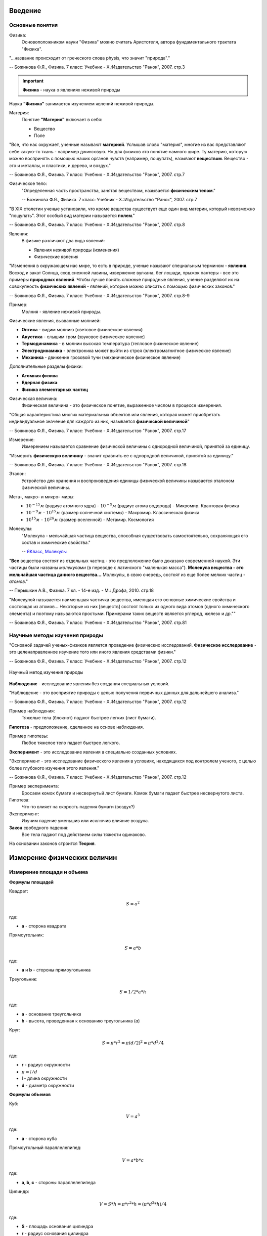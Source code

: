 .. _rst_physics7_intro_intro:

Введение
========

Основные понятия
----------------

Физика:
    Основоположником науки "Физика" можно считать Аристотеля, автора
    фундаментального трактата "Физика".

"...название происходит от греческого слова physis, что значит "природа"."

-- Божинова Ф.Я., Физика. 7 класс: Учебник - Х.:Издательство "Ранок", 2007. стр.3

.. important::
    **Физика** - наука о явлениях неживой природы

Наука **"Физика"** занимается изучением явлений неживой природы.

Материя:
    Понятие **"Материя"** включает в себя:

    - Вещество
    - Поле

"Все, что нас окружает, ученные называют **материей**.
Услышав слово "материя", многие из вас представляют себе какую-то ткань - например джинсовую.
Но для физиков это понятие намного шире.
Ту материю, которую можно воспринять с помощью наших органов чувств (например, пощупать), называют **веществом**.
Вещество - это и металлы, и пластики, и дерево, и воздух."

-- Божинова Ф.Я., Физика. 7 класс: Учебник - Х.:Издательство "Ранок", 2007. стр.7

Физическое тело:
    "Определенная часть пространства, занятая веществом, называется **физическим телом**."

    -- Божинова Ф.Я., Физика. 7 класс: Учебник - Х.:Издательство "Ранок", 2007. стр.7

"В ХIХ столетии ученые установили, что кроме вещества существует еще один вид материи,
который невозможно "пощупать". Этот особый вид материи называется **полем**."

-- Божинова Ф.Я., Физика. 7 класс: Учебник - Х.:Издательство "Ранок", 2007. стр.8

Явления:
    В физике различают два вида явлений:

    - Явления неживой природы (изменения)
    - Физические явления

"Изменения в окружающем нас мире, то есть в природе, ученые называют специальным термином - **явления**.
Восход и закат Солнца, сход снежной лавины, извержение вулкана, бег лошади,
прыжок пантеры - все это примеры **природных явлений**.
Чтобы лучше понять сложные природные явления, ученые разделяют их
на совокупность **физических явлений** - явлений, которые можно описать с помощью физических законов."

-- Божинова Ф.Я., Физика. 7 класс: Учебник - Х.:Издательство "Ранок", 2007. стр.8-9

Пример:
    Молния - явление неживой природы.

Физические явления, вызванные молнией:

- **Оптика** - видим молнию (световое физическое явления)
- **Акустика** - слышим гром (звуковое физическое явление)
- **Термодинамика** - в молнии высокая температура (тепловое физическое явление)
- **Электродинамика** - электроника может выйти из строя (электромагнитное физическое явление)
- **Механика** - движение грозовой тучи (механическое физическое явление)

Дополнительные разделы физики:

- **Атомная физика**
- **Ядерная физика**
- **Физика элементарных частиц**

Физическая величина:
    Физическая величина - это физическое понятие, выраженное числом в процессе измерения.

"Общая характеристика многих материальных объектов или явления,
которая может приобретать индивидуальное значение для каждого из них,
называется **физической величиной**"

-- Божинова Ф.Я., Физика. 7 класс: Учебник - Х.:Издательство "Ранок", 2007. стр.17

Измерение:
    Измерением называется сравнение физической величины с однородной величиной, принятой за единицу.

"Измерить **физическую величину** - значит сравнить ее с однородной величиной, принятой за единицу."

-- Божинова Ф.Я., Физика. 7 класс: Учебник - Х.:Издательство "Ранок", 2007. стр.18

Эталон:
    Устройство для хранения и воспроизведения единицы физической величины называется эталоном физической величины.

Мега-, макро- и микро- миры:
    - :math:`10^{-15} м` (радиус атомного ядра) - :math:`10^{-9} м` (радиус атома водорода) - Микромир. Квантовая физика
    - :math:`10^{-9} м` - :math:`10^{15} м` (размер солнечной системы) - Макромир. Классическая физика
    - :math:`10^{15} м` - :math:`10^{26} м` (размер вселенной) - Мегамир. Космология

Молекулы:
    "Молекула - мельчайшая частица вещества, способная существовать самостоятельно,
    сохраняющая его состав и химические свойства."

    -- `ЯКласс, Молекулы`_

"**Все** вещества состоят из отдельных частиц - это предположение было доказано современной наукой.
Эти частицы были названы *молекулами* (в переводе с латинского "маленькая масса").
**Молекула вещества - это мельчайшая частица данного вещества...**
Молекулы, в свою очередь, состоят из еще более мелких частиц - *атомов*."

-- Перышкин А.В., Физика. 7 кл. - 14-е изд. - М.: Дрофа, 2010. стр.18

"Молекулой называется наименьшая частичка вещества,
имеющая его основные химические свойства и состоящая из атомов...
Некоторые из них [веществ] состоят только из одного вида атомов (одного химического элемента)
и поэтому называются простыми. Примерами таких веществ является углерод, железо и др.""

-- Божинова Ф.Я., Физика. 7 класс: Учебник - Х.:Издательство "Ранок", 2007. стр.81

Научные методы изучения природы
-------------------------------

"Основной задачей ученых-физиков является проведение физических исследований.
**Физическое исследование** - это целенаправленное изучение того или иного явления средствами физики."

-- Божинова Ф.Я., Физика. 7 класс: Учебник - Х.:Издательство "Ранок", 2007. стр.12

.. figure:: images/scientific_method_01.png
   :width: 550px
   :align: center

   Научный метод изучения природы

**Наблюдение** - исследование явления без создания специальных условий.

"Наблюдение - это восприятие природы с целью получения первичных данных для дальнейшего анализа."

-- Божинова Ф.Я., Физика. 7 класс: Учебник - Х.:Издательство "Ранок", 2007. стр.12

Пример наблюдения:
    Тяжелые тела (блокнот) падают быстрее легких (лист бумаги).

**Гипотеза** - предположение, сделанное на основе наблюдения.

Пример гипотезы:
    Любое тяжелое тело падает быстрее легкого.

**Эксперимент** - это исследование явления в специально созданных условиях.

"Эксперимент - это исследование физического явления в условиях,
находящихся под контролем ученого, с целью более глубокого изучения этого явления."

-- Божинова Ф.Я., Физика. 7 класс: Учебник - Х.:Издательство "Ранок", 2007. стр.12

Пример эксперимента:
    Бросаем комок бумаги и несвернутый лист бумаги.
    Комок бумаги падает быстрее несвернутого листа.

Гипотеза:
    Что-то влияет на скорость падения бумаги (воздух?)

Эксперимент:
    Изучим падение уменьшив или исключив влияние воздуха.

**Закон** свободного падения:
    Все тела падают под действием силы тяжести одинаково.

На основании законов строится **Теория**.

Измерение физических величин
============================

Измерение площади и объема
--------------------------

**Формулы площадей**

Квадрат:

.. math::
    S = a^2

где:

- **a** - сторона квадрата

Прямоугольник:

.. math::
    S = a*b

где:

- **a** и **b** - стороны прямоугольника

Треугольник:

.. math::
    S = 1/2 * a * h

где:

- **a** - основание треугольника
- **h** - высота, проведенная к основанию треугольника (*a*)

Круг:

.. math::
    S = \pi * r^2 = \pi (d/2)^2 = \pi * d^2/4

где:

- **r** - радиус окружности
- :math:`\pi = l/d`
- **l** - длина окружности
- **d** - диаметр окружности

**Формулы объемов**

Куб:

.. math:: V = a^3

где:

- **a** - сторона куба

Прямоугольный параллелепипед:

.. math:: V = a*b*c

где:

- **a, b, c** - стороны параллелепипеда

Цилиндр:

.. math:: V = S*h = \pi * r^2 * h = (\pi * d^2 * h)/ 4

где:

- **S** - площадь основания цилиндра
- **r** - радиус основания цилиндра
- **h** - высота цилиндра
- **d** - диаметр основания цилиндра

Шар:

.. math:: V = 4/3 * \pi * r^3 = \pi * d^3/6

где:

- **r** - радиус шара
- **d** - диаметр шара

Преобразование единиц измерения физических величин
--------------------------------------------------

Нормализованная форма представления числа:
    Нормализованной называется форма представления числа,
    при которой абсолютное значение мантиссы десятичного числа лежит на полуинтервале [1,10).
    Например: :math:`1.2 * 10^5`

Основные формулы математического преобразования степеней:
    :math:`10^x * 10^y = 10^{x + y}`

    :math:`10^x / 10^y = 10^{x - y}`

    :math:`(10^x)^y = 10^{x * y}`

**Приставки для кратных единиц**

======================  =============  ==================  =======================
Десятичный множитель    Приставка      Обозначение рус.    Обозначение междунар.
======================  =============  ==================  =======================
:math:`10^{-1}`         деци           д                   d
:math:`10^{-2}`         санти          с                   c
:math:`10^{-3}`         милли          м                   m
:math:`10^{-6}`         микро          мк                  µ
:math:`10^{-9}`         нано           н                   n
:math:`10^{-12}`        пико           п                   p
:math:`10^{-15}`        фемто          ф                   f
:math:`10^{-18}`        атто           а                   a
:math:`10^{-21}`        зепто          з                   z
:math:`10^{-24}`        иокто          и                   y
======================  =============  ==================  =======================

**Приставки для дольных единиц**

======================  =============  ==================  =======================
Десятичный множитель    Приставка      Обозначение рус.    Обозначение междунар.
======================  =============  ==================  =======================
:math:`10^{1}`          дека           да                  da
:math:`10^{2}`          гекто          г                   h
:math:`10^{3}`          кило           к                   k
:math:`10^{6}`          мега           М                   M
:math:`10^{9}`          гига           Г                   G
:math:`10^{12}`         тера           Т                   T
:math:`10^{15}`         пета           П                   P
:math:`10^{18}`         экса           Э                   E
:math:`10^{21}`         зетта          З                   Z
:math:`10^{24}`         иотта (йотта)  И                   Y
======================  =============  ==================  =======================

**Преобразование единиц измерения длин**

================  =============================================================  =======================================
Преобразование    Формула преобразования                                         Пример
================  =============================================================  =======================================
милли -> санти    :math:`милли => 10^{-3} = 10^{-1} * 10^{-2} => 10^{-1} санти`  :math:`1 мм = 1 * 10^{-1} см = 0.1 см`
милли -> деци     :math:`милли => 10^{-3} = 10^{-2} * 10^{-1} => 10^{-2} деци`   :math:`1 мм = 1 * 10^{-2} дм = 0.01 дм`
милли -> 1        :math:`милли => 10^{-3}`                                       :math:`1 мм = 1 * 10^{-3} м = 0.001 м`
санти -> милли    :math:`санти => 10^{-2} = 10^{1} * 10^{-3} => 10^{1} милли`    :math:`1 см = 1 * 10^{1} мм = 10 мм`
санти -> деци     :math:`санти => 10^{-2} = 10^{-1} * 10^{-1} => 10^{-1} деци`   :math:`1 см = 1 * 10^{-1} дм = 0.1 дм`
санти -> 1        :math:`санти => 10^{-2}`                                       :math:`1 см = 1 * 10^{-2} м = 0.01 м`
деци -> милли     :math:`деци => 10^{-1} = 10^{2} * 10^{-3} => 10^{2} милли`     :math:`1 дм = 1 * 10^{2} мм = 100 мм`
деци -> санти     :math:`деци => 10^{-1} = 10^{1} * 10^{-2} => 10^{1} санти`     :math:`1 дм = 1 * 10^{1} см = 10 см`
деци -> 1         :math:`деци => 10^{-1}`                                        :math:`1 дм = 1 * 10^{-1} м = 0.1 м`
1 -> милли        :math:`1 => 10^{0} = 10^{3} * 10^{-3} => 10^{3} милли`         :math:`1 м = 1 * 10^{3} мм = 1000 мм`
1 -> санти        :math:`1 => 10^{0} = 10^{2} * 10^{-2} => 10^{2} санти`         :math:`1 м = 1 * 10^{2} мм = 100 см`
1 -> деци         :math:`1 => 10^{0} = 10^{1} * 10^{-1} => 10^{1} деци`          :math:`1 м = 1 * 10^{1} мм = 10 дм`
================  =============================================================  =======================================

**Преобразование единиц измерения площадей**

==============================  ==========================================================================  ===============================================
Преобразование                  Формула преобразования                                                      Пример
==============================  ==========================================================================  ===============================================
:math:`милли^{2} -> санти^{2}`  :math:`милли^2 => (10^{-3} )^2 = 10^{-2} * (10^{-2})^2 => 10^{-2} санти^2`  :math:`1 мм^2= 1 * 10^{-2} см^2 = 0.01 см^2`
:math:`милли^{2} -> деци^{2}`   :math:`милли^2 =>  (10^{-3} )^2 = 10^{-4} * (10^{-1})^2 => 10^{-4} деци^2`  :math:`1 мм^2 = 1 * 10^{-4} дм^2 = 0.0001 дм^2`
:math:`милли^{2} -> 1^{2}`      :math:`милли^2 =>  (10^{-3} )^2`                                            :math:`1 мм^2 = 1 * 10^{-6} м^2 = 0.000001 м^2`
:math:`санти^{2} -> милли^{2}`  :math:`санти^2 => (10^{-2})^2 = 10^{2} * (10^{-3})^2 => 10^{2} милли^2`     :math:`1 см^2 = 1 * 10^{2} мм^2 = 100 мм^2`
:math:`санти^{2} -> деци^{2}`   :math:`санти^2 => (10^{-2})^2 = 10^{-2} * (10^{-1})^2 => 10^{-2} деци^2`    :math:`1 см^2 = 1 * 10^{-2} дм^2 = 0.01 дм^2`
:math:`санти^{2} -> 1^{2}`      :math:`санти^2 => (10^{-2})^2`                                              :math:`1 см^2 = 1 * 10^{-4} м^2 = 0.0001 м^2`
:math:`деци^{2} -> милли^{2}`   :math:`деци^2 => (10^{-1})^2 = 10^{4} * (10^{-3})^2 => 10^{4} милли^2`      :math:`1 дм^2 = 1 * 10^{4} мм^2 = 10000 мм^2`
:math:`деци^{2} -> санти^{2}`   :math:`деци^2 => (10^{-1})^2 = 10^{2} * (10^{-2})^2 => 10^{2} санти^2`      :math:`1 дм^2 = 1 * 10^{2} см^2 = 100 см^2`
:math:`деци^{2} -> 1^{2}`       :math:`деци^2 => (10^{-1})^2`                                               :math:`1 дм^2 = 1 * 10^{-2} м^2 = 0.01 м^2`
:math:`1^{2} -> милли^{2}`      :math:`1^2 => (10^{0})^2 = 10^{6} * (10^{-3})^2 => 10^{6} милли^2`          :math:`1 м^2 = 1 * 10^{6} мм^2 = 1000000 мм^2`
:math:`1^{2} -> санти^{2}`      :math:`1^2 => (10^{0})^2 = 10^{4} * (10^{-2})^2 => 10^{4} санти^2`          :math:`1 м^2 = 1 * 10^{4} мм^2 = 10000 см^2`
:math:`1^{2} -> деци^{2}`       :math:`1^2 => (10^{0})^2 = 10^{2} * (10^{-1})^2 => 10^{2} деци^2`           :math:`1 м^2 = 1 * 10^{2} мм^2 = 100 дм^2`
==============================  ==========================================================================  ===============================================

..
    cols = ['Десятичный множитель','Приставка','Обозначение рус.','Обозначение междунар.']
    df = pd.read_csv(downloads.joinpath('_NEW/Book1.csv'))
    print(df.to_markdown(index=False, tablefmt="rst"))

Ссылки
======

#. `7 класс (основная школа), Павел ВИКТОР`_
#. `ЯКласс, Молекулы`_
#. Кирик Л.А., Физика-7. Разноуровневые самостоятельные и контрольные работы. Харьков: "Гимназия", 2002. - 112 с.
#. Лукашик В.И., Сборник задач по физике. 7-9 классы - 25-е изд. - М.: Просвещение, 2011. - 240 с.
#. Божинова Ф.Я., Физика. 7 класс: Учебник - Х.:Издательство "Ранок", 2007. - 192 с.
#. Перышкин А.В., Физика. 7 кл. - 14-е изд. - М.: Дрофа, 2010. - 192 с.

.. _7 класс (основная школа), Павел ВИКТОР: https://www.youtube.com/watch?v=2JGbRnJfG0g&list=PL1Us50cZo25nsoM_r05Jcx5VX5uKF1seU
.. _ЯКласс, Молекулы: https://www.yaklass.ru/p/himija/8-klass/veshchestva-i-khimicheskie-reaktcii-7557211/atomy-i-molekuly-183021/re-edc7c490-4302-4399-b6bd-45fb4307e614
